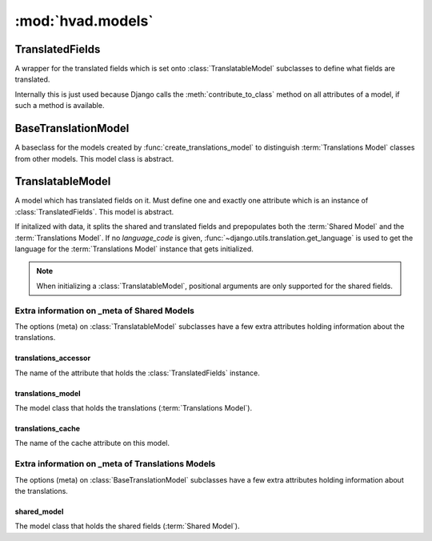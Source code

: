 ##################
:mod:`hvad.models`
##################

.. module:: hvad.models

.. function:: create_translations_model(model, related_name, meta, **fields)

    A model factory used to create the :term:`Translations Model`. Makes sure
    that the *unique_together* option on the options (meta) contain
    ``('language_code', 'master')`` as they always have to be unique together.
    Sets the ``master`` foreign key to *model* onto the
    :term:`Translations Model` as well as the ``language_code`` field, which is
    a database indexed char field with a maximum of 15 characters.
    
    Returns the new model. 

.. function:: contribute_translations(cls, rel)

    Gets called from :func:`prepare_translatable_model` to set the
    descriptors of the fields on the :term:`Translations Model` onto the
    model.

.. function:: prepare_translatable_model(sender)

    Gets called from :class:`~django.db.models.Model`'s metaclass to
    customize model creation. Performs checks, then contributes translations
    and translation manager onto models that inherit
    :class:`~hvad.models.TranslatableModel`.

****************
TranslatedFields
****************

.. class:: TranslatedFields

    A wrapper for the translated fields which is set onto
    :class:`TranslatableModel` subclasses to define what fields are translated.
    
    Internally this is just used because Django calls the
    :meth:`contribute_to_class` method on all attributes of a model, if such a
    method is available.

    .. method:: contribute_to_class(self, cls, name)
    
        Calls :func:`create_translations_model`.


********************
BaseTranslationModel
********************

.. class:: BaseTranslationModel

    A baseclass for the models created by :func:`create_translations_model` to
    distinguish :term:`Translations Model` classes from other models. This model
    class is abstract.


******************
TranslatableModel        
******************

.. class:: TranslatableModel

    A model which has translated fields on it. Must define one and exactly one
    attribute which is an instance of :class:`TranslatedFields`. This model is
    abstract.
    
    If initalized with data, it splits the shared and translated fields and
    prepopulates both the :term:`Shared Model` and the
    :term:`Translations Model`. If no *language_code* is given,
    :func:`~django.utils.translation.get_language` is used to get the language
    for the :term:`Translations Model` instance that gets initialized.
    
    .. note:: When initializing a :class:`TranslatableModel`, positional
              arguments are only supported for the shared fields.

    .. attribute:: objects
    
        An instance of :class:`hvad.manager.TranslationManager`.
    
    .. attribute:: _shared_field_names
    
        A list of field on the :term:`Shared Model`.

    .. attribute:: _translated_field_names
    
        A list of field on the :term:`Translations Model`.
    
    .. classmethod:: save_translations(cls, instance, **kwargs)
    
        This classmethod is connected to the model's post save signal from
        :func:`prepare_translatable_model` and saves the cached translation if it's
        available.
    
    .. method:: translate(self, language_code)
    
        Initializes a new instance of the :term:`Translations Model` (does not
        check the database if one for the language given already exists) and
        sets it as cached translation. Used by end users to translate instances
        of a model.
    
    .. method:: safe_translation_getter(self, name, default=None)
    
        Helper method to safely get a field from the :term:`Translations Model`.
        
    .. method:: lazy_translation_getter(self, name, default=None)

        Helper method to get the cached translation, and in the case the cache
        for some reason doesnt exist, it gets it from the database.
    
    .. method:: get_available_languages(self)
    
        Returns a list of language codes in which this instance is available.


Extra information on _meta of Shared Models
===========================================

The options (meta) on :class:`TranslatableModel` subclasses have a few extra
attributes holding information about the translations.


translations_accessor
---------------------

The name of the attribute that holds the :class:`TranslatedFields` instance.


translations_model
------------------

The model class that holds the translations (:term:`Translations Model`).


translations_cache
------------------

The name of the cache attribute on this model.


Extra information on _meta of Translations Models
=================================================

The options (meta) on :class:`BaseTranslationModel` subclasses have a few extra
attributes holding information about the translations.


shared_model
------------

The model class that holds the shared fields (:term:`Shared Model`).

